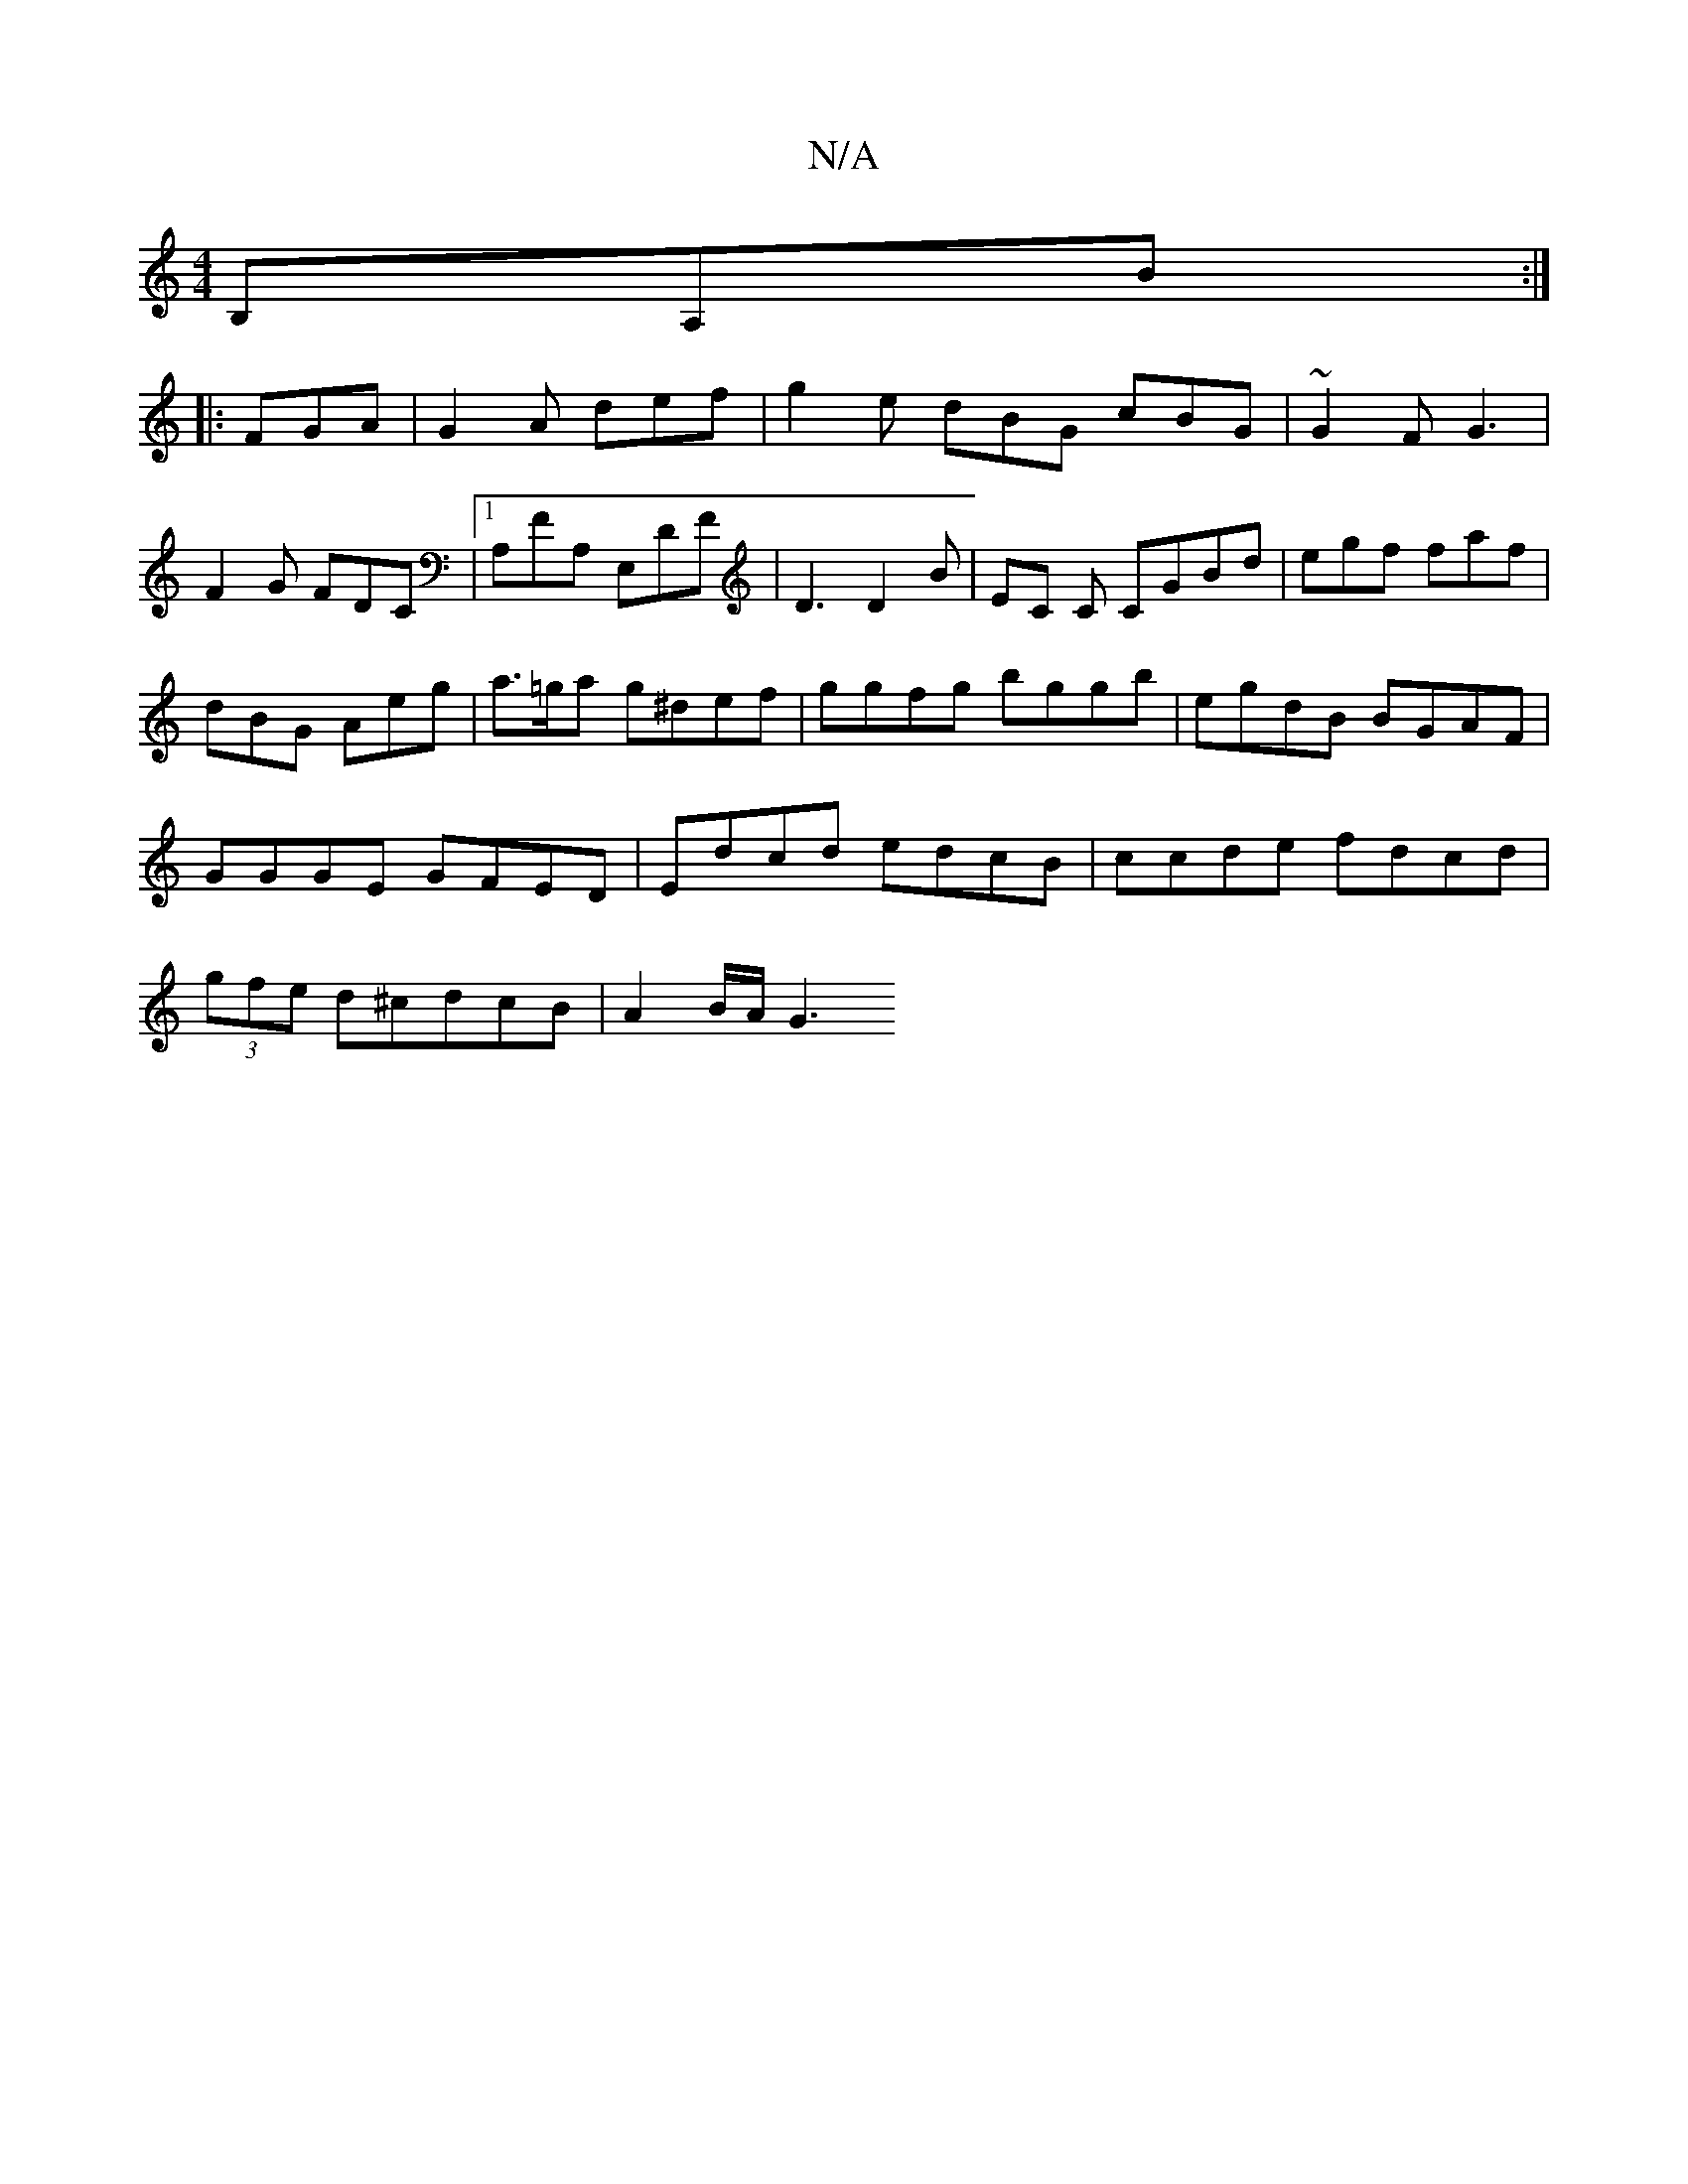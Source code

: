X:1
T:N/A
M:4/4
R:N/A
K:Cmajor
3 B,A,B:|
|:FGA|G2A def|g2e dBG cBG|~G2F G3|
F2G FDC|1 A,FA, E,DF|D3 D2B|EC C CGBd|egf faf|
dBG Aeg|a>=ga g^def | ggfg bggb | egdB BGAF |
GGGE GFED | Edcd edcB | ccde fdcd |
(3gfe d^cdcB | A2 B/A/ G3 